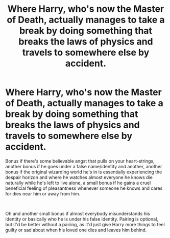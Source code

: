 #+TITLE: Where Harry, who's now the Master of Death, actually manages to take a break by doing something that breaks the laws of physics and travels to somewhere else by accident.

* Where Harry, who's now the Master of Death, actually manages to take a break by doing something that breaks the laws of physics and travels to somewhere else by accident.
:PROPERTIES:
:Author: Shirandomess23times
:Score: 10
:DateUnix: 1592667794.0
:DateShort: 2020-Jun-20
:FlairText: Prompt
:END:
Bonus if there's some believable angst that pulls on your heart-strings, another bonus if he goes under a false name/identity and another, another bonus if the original wizarding world he's in is essentially experiencing the despair horizon and where he watches almost everyone he knows die naturally while he's left to live alone, a small bonus if he gains a cruel beneficial feeling of pleasantness whenever someone he knows and cares for dies near him or away from him.

​

Oh and another small bonus if almost everybody misunderstands his identity or basically who he is under his false identity. Pairing is optional, but it'd be better without a pairing, as it'd just give Harry more things to feel guilty or sad about when his loved one dies and leaves him behind.


